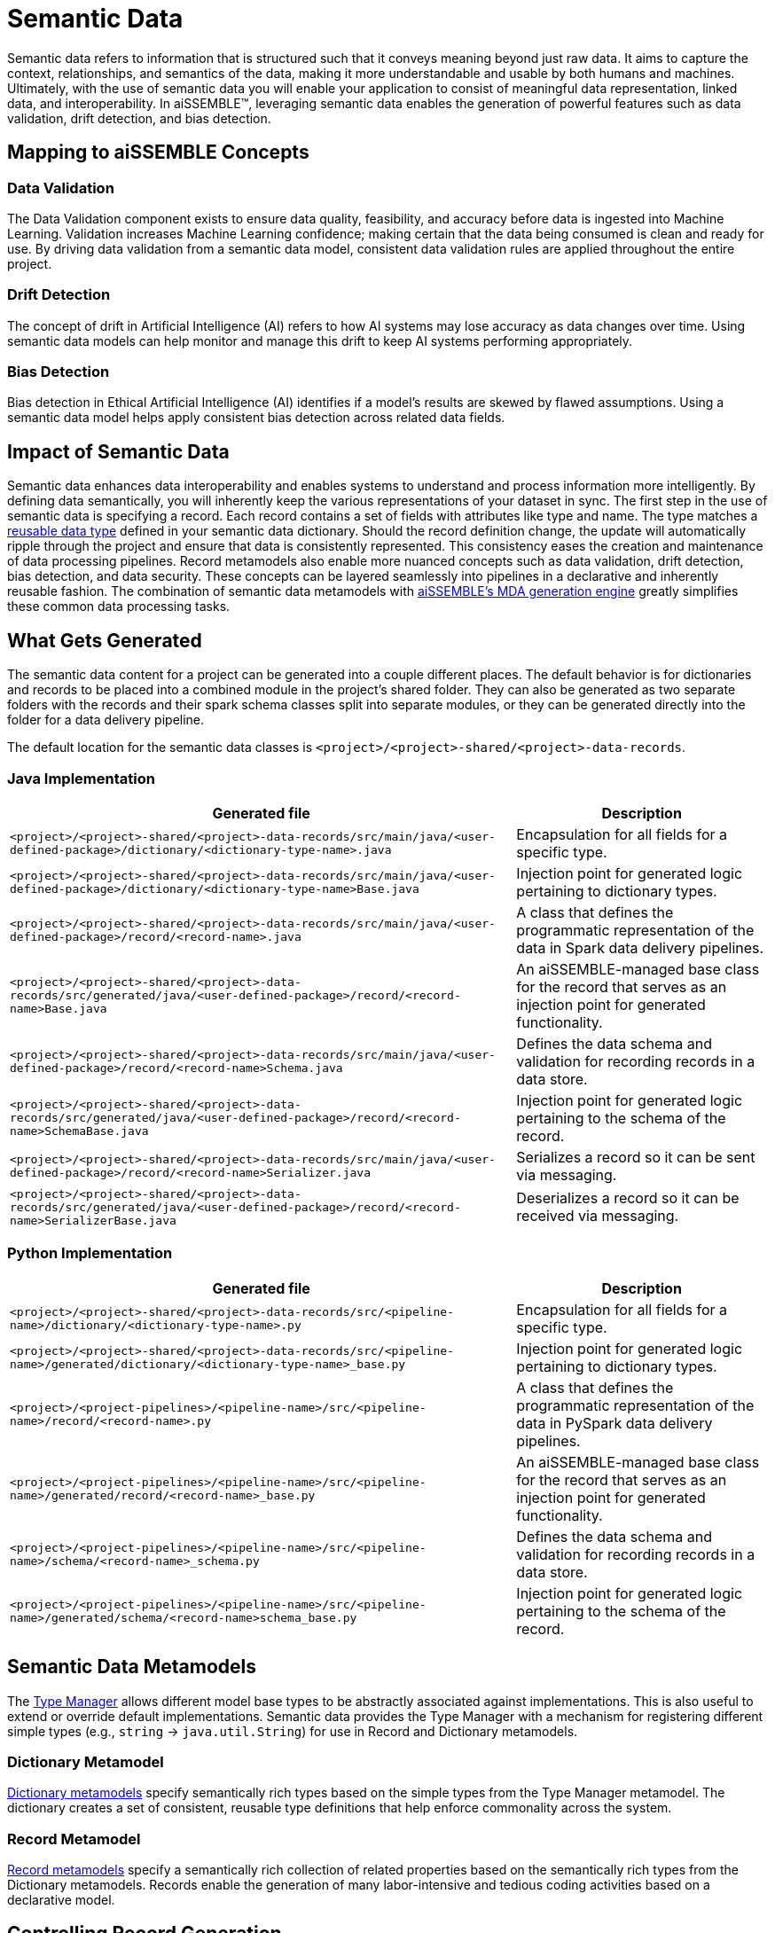 [#_semantic_data]
= Semantic Data

Semantic data refers to information that is structured such that it conveys meaning beyond just raw data. It aims to
capture the context, relationships, and semantics of the data, making it more understandable and usable by both humans
and machines. Ultimately, with the use of semantic data you will enable your application to consist of meaningful data
representation, linked data, and interoperability. In aiSSEMBLE(TM), leveraging semantic data enables the generation of
powerful features such as data validation, drift detection, and bias detection.

== Mapping to aiSSEMBLE Concepts

=== Data Validation
The Data Validation component exists to ensure data quality, feasibility, and accuracy before data is ingested into
Machine Learning. Validation increases Machine Learning confidence; making certain that the data being consumed is clean
and ready for use. By driving data validation from a semantic data model, consistent data validation rules are applied
throughout the entire project.

=== Drift Detection
The concept of drift in Artificial Intelligence (AI) refers to how AI systems may lose accuracy as data changes over
time. Using semantic data models can help monitor and manage this drift to keep AI systems performing appropriately.

=== Bias Detection
Bias detection in Ethical Artificial Intelligence (AI) identifies if a model’s results are skewed by flawed assumptions.
Using a semantic data model helps apply consistent bias detection across related data fields.

== Impact of Semantic Data
Semantic data enhances data interoperability and enables systems to understand and process information more
intelligently. By defining data semantically, you will inherently keep the various representations of your dataset in
sync. The first step in the use of semantic data is specifying a record. Each record contains a set of fields with
attributes like type and name. The type matches a xref:dictionary-metamodel.adoc#_dictionary_metamodel[reusable data type]
defined in your semantic data dictionary. Should the record definition change, the update will automatically ripple
through the project and ensure that data is consistently represented. This consistency eases the creation and
maintenance of data processing pipelines. Record metamodels also enable more nuanced concepts such as data validation,
drift detection, bias detection, and data security. These concepts can be layered seamlessly into pipelines in a
declarative and inherently reusable fashion. The combination of semantic data metamodels with
xref:add-pipelines-to-build.adoc#_adding_a_pipeline[aiSSEMBLE’s MDA generation engine] greatly simplifies these common
data processing tasks.

== What Gets Generated
The semantic data content for a project can be generated into a couple different places. The default behavior is for
dictionaries and records to be placed into a combined module in the project's shared folder. They can also be generated
as two separate folders with the records and their spark schema classes split into separate modules, or they can be
generated directly into the folder for a data delivery pipeline.

The default location for the semantic data classes is `<project>/<project>-shared/<project>-data-records`.

=== Java Implementation
[cols="2a,1a"]
|===
|Generated file | Description

|`<project>/<project>-shared/<project>-data-records/src/main/java/<user-defined-package>/dictionary/<dictionary-type-name>.java`
|Encapsulation for all fields for a specific type.

|`<project>/<project>-shared/<project>-data-records/src/main/java/<user-defined-package>/dictionary/<dictionary-type-name>Base.java`
|Injection point for generated logic pertaining to dictionary types.

|`<project>/<project>-shared/<project>-data-records/src/main/java/<user-defined-package>/record/<record-name>.java`
|A class that defines the programmatic representation of the data in Spark data delivery pipelines.

|`<project>/<project>-shared/<project>-data-records/src/generated/java/<user-defined-package>/record/<record-name>Base.java`
|An aiSSEMBLE-managed base class for the record that serves as an injection point for generated functionality.

|`<project>/<project>-shared/<project>-data-records/src/main/java/<user-defined-package>/record/<record-name>Schema.java`
|Defines the data schema and validation for recording records in a data store.

|`<project>/<project>-shared/<project>-data-records/src/generated/java/<user-defined-package>/record/<record-name>SchemaBase.java`
|Injection point for generated logic pertaining to the schema of the record.

|`<project>/<project>-shared/<project>-data-records/src/main/java/<user-defined-package>/record/<record-name>Serializer.java`
|Serializes a record so it can be sent via messaging.

|`<project>/<project>-shared/<project>-data-records/src/generated/java/<user-defined-package>/record/<record-name>SerializerBase.java`
|Deserializes a record so it can be received via messaging.
|===

=== Python Implementation
[cols="2a,1a"]
|===
|Generated file | Description

|`<project>/<project>-shared/<project>-data-records/src/<pipeline-name>/dictionary/<dictionary-type-name>.py`
|Encapsulation for all fields for a specific type.

|`<project>/<project>-shared/<project>-data-records/src/<pipeline-name>/generated/dictionary/<dictionary-type-name>_base.py`
|Injection point for generated logic pertaining to dictionary types.

|`<project>/<project-pipelines>/<pipeline-name>/src/<pipeline-name>/record/<record-name>.py`
|A class that defines the programmatic representation of the data in PySpark data delivery pipelines.

|`<project>/<project-pipelines>/<pipeline-name>/src/<pipeline-name>/generated/record/<record-name>_base.py`
|An aiSSEMBLE-managed base class for the record that serves as an injection point for generated functionality.

|`<project>/<project-pipelines>/<pipeline-name>/src/<pipeline-name>/schema/<record-name>_schema.py`
|Defines the data schema and validation for recording records in a data store.

|`<project>/<project-pipelines>/<pipeline-name>/src/<pipeline-name>/generated/schema/<record-name>schema_base.py`
|Injection point for generated logic pertaining to the schema of the record.
|===

== Semantic Data Metamodels
The xref:type-metamodel.adoc#_type_metamodel[Type Manager] allows different model base types to be abstractly associated
against implementations. This is also useful to extend or override default implementations. Semantic data provides the
Type Manager with a mechanism for registering different simple types (e.g., `string` → `java.util.String`) for use in
Record and Dictionary metamodels.

=== Dictionary Metamodel
xref:dictionary-metamodel.adoc#_dictionary_metamodel[Dictionary metamodels] specify semantically rich types based on the
simple types from the Type Manager metamodel. The dictionary creates a set of consistent, reusable type definitions that
help enforce commonality across the system.

=== Record Metamodel
xref:record-metamodel.adoc#_record_metamodel[Record metamodels] specify a semantically rich collection of related
properties based on the semantically rich types from the Dictionary metamodels. Records enable the generation of many
labor-intensive and tedious coding activities based on a declarative model.

== Controlling Record Generation
[NOTE]
If your project uses both Python and Java, the data record modules might be appended by **`java`** or **`python`**.
E.g., `<project>-data-records-core` might be `<project>-data-records-core-java`.

=== Generating Spark Record Logic Separately

In cases where you want to re-use the semantic data model classes outside of the context of Spark, it's useful to
create two modules to support the data model: one with the core data classes and minimal dependencies, and one with
Spark-specific logic and dependencies.  In order to do this, update the following section of the shared module POM file
and replace `<profile>aissemble-data-records-combined-module</profile>` with
`<profile>aissemble-data-records-separate-module</profile>`:

.pom.xml
[source,diff]
----
<execution>
    <id>generate-data-record</id>
    <phase>generate-sources</phase>
    <goals>
        <goal>generate-sources</goal>
    </goals>
    <configuration>
        <basePackage>com.boozallen</basePackage>
-        <profile>aissemble-data-records-combined-module</profile>
+        <profile>aissemble-data-records-separate-module</profile>
        <propertyVariables>
            <aissembleVersion>${version.aissemble}</aissembleVersion>
        </propertyVariables>
    </configuration>
</execution>
----

This will produce a new file structure:

* example-project/
** example-project-shared/
*** example-project-data-records-core/
**** _records classes here_
*** example-project-data-records-spark/
**** _spark classes here_

To generate the new module structure:

 1. Generate the new modules with `./mvnw clean install`
 2. Follow the prompt to add the new modules to the _<project>-shared/pom.xml`
 3. Generate the code in the new modules with `./mvnw clean install`
 4. Move any customizations you made to the records classes under `<project>-shared/<project>-data-records` to the
appropriate new location
 ** Note: The class file names are the same and can act as a guide as to where the customizations should live_
 5. Remove the old `<module>[PROJECT]-data-records</module>` module(s) from the `<project>-shared/pom.xml`
 6. Remove the old `<project>-shared/<project>-data-records` directory/directories
 7. Follow the guidance in the xref:#_manual_updates[Manual Updates] section below
 8. Build the project to ensure that the changes were successful

[#_manual_updates]
==== Manual Updates
The new data modules will need to be inserted by making the changes outlined below.

===== Pipeline POM
For each data-flow pipeline, update `<project>-pipelines/<pipeline-name>/pom.xml` with the following changes to the
`<dependencies>` section:

NOTE: For Java-based Spark pipelines, the `<type>` argument will be absent

.pom.xml
[source,diff]
----
<dependency>
    <groupId>${project.groupId}</groupId>
-    <artifactId>[PROJECT]-data-records</artifactId>
+    <artifactId>[PROJECT]-data-records-spark</artifactId>
    <version>${project.version}</version>
    <type>pom</type>
</dependency>
----

===== Pipeline PyProject
For each PySpark pipeline, update `<project>-pipelines/<pipeline-name>/pyproject.toml` with the following changes:

.pyproject.toml
[source,diff]
----
-[PROJECT]-data-records = {path = "../../[PROJECT]-shared/[PROJECT]-data-records", develop = true}
+[PROJECT]-data-records-spark = {path = "../../[PROJECT]-shared/[PROJECT]-data-records-spark", develop = true}
----

Additionally, update any `import` statements in your pipeline code to reflect the new module structure. For example:

.record import statement
[source,diff]
----
-from [PROJECT]_data_records.record.[record_name] import [RecordClass]
+from [PROJECT]_data_records_core.record.[record_name] import [RecordClass]
----
.schema import statement
[source,diff]
----
-from [PROJECT]_data_records.schema.[schema_name] import [SchemaClass]
+from [PROJECT]_data_records_spark.schema.[schema_name] import [SchemaClass]
----

=== Generating Records Directly into a Pipeline

In some very targeted cases where the data model will never need to be re-used and there is only one pipeline that
processes the data, the semantic data classes can be directly generated into the pipeline module. In general, this is
the legacy behavior of aiSSEMBLE and should only be undertaken with due consideration. In order to do this, update the
POM file of the pipeline to replace the `<profile>data-delivery-spark-pipeline</profile>` with
`<profile>data-delivery-spark</profile>` in the following location:

.pom.xml
[source,diff]
----
<plugin>
    <groupId>org.technologybrewery.fermenter</groupId>
    <artifactId>fermenter-mda</artifactId>
    <configuration>
        <basePackage>com.example</basePackage>
-        <profile>data-delivery-spark-pipeline</profile>
+        <profile>data-delivery-spark</profile>
        <propertyVariables>
            <targetPipeline>[PIPELINE]</targetPipeline>
            <aissembleVersion>${version.aissemble}</aissembleVersion>
        </propertyVariables>
    </configuration>
</plugin>
----

You will also want to remove the pipeline's dependency on your shared records module, which is generated into the
pipeline by default. To do this, remove the following dependency from the pipeline's `pom.xml` file

.pom.xml
[source,xml]
----
<dependency>
    <groupId>${project.groupId}</groupId>
    <artifactId>[PROJECT]-data-records</artifactId>
</dependency>
----

If you're using Python, you'll also need to remove the dependencies in your `pyproject.toml` file of the pipeline.

.pyproject.toml
[source,toml]
----
[tool.poetry.group.monorepo.dependencies]
[PROJECT]-data-records = {path = "../../[PROJECT]-shared/[PROJECT]-data-records", develop = true}
----

The shared module will generate a records module by default, if you would like to prevent this, you will need to remove
the execution of the fermenter plugin with a profile of either `aissemble-data-records-combined-module` or
`aissemble-data-records-separate-module`. It will look something like this:

.pom.xml
[source,xml]
----
<execution>
    <id>generate-data-record</id>
    <phase>generate-sources</phase>
    <goals>
        <goal>generate-sources</goal>
    </goals>
    <configuration>
        <basePackage>com.boozallen</basePackage>
        <profile>aissemble-data-records-combined-module</profile>
        <propertyVariables>
            <aissembleVersion>${version.aissemble}</aissembleVersion>
        </propertyVariables>
    </configuration>
</execution>
----
